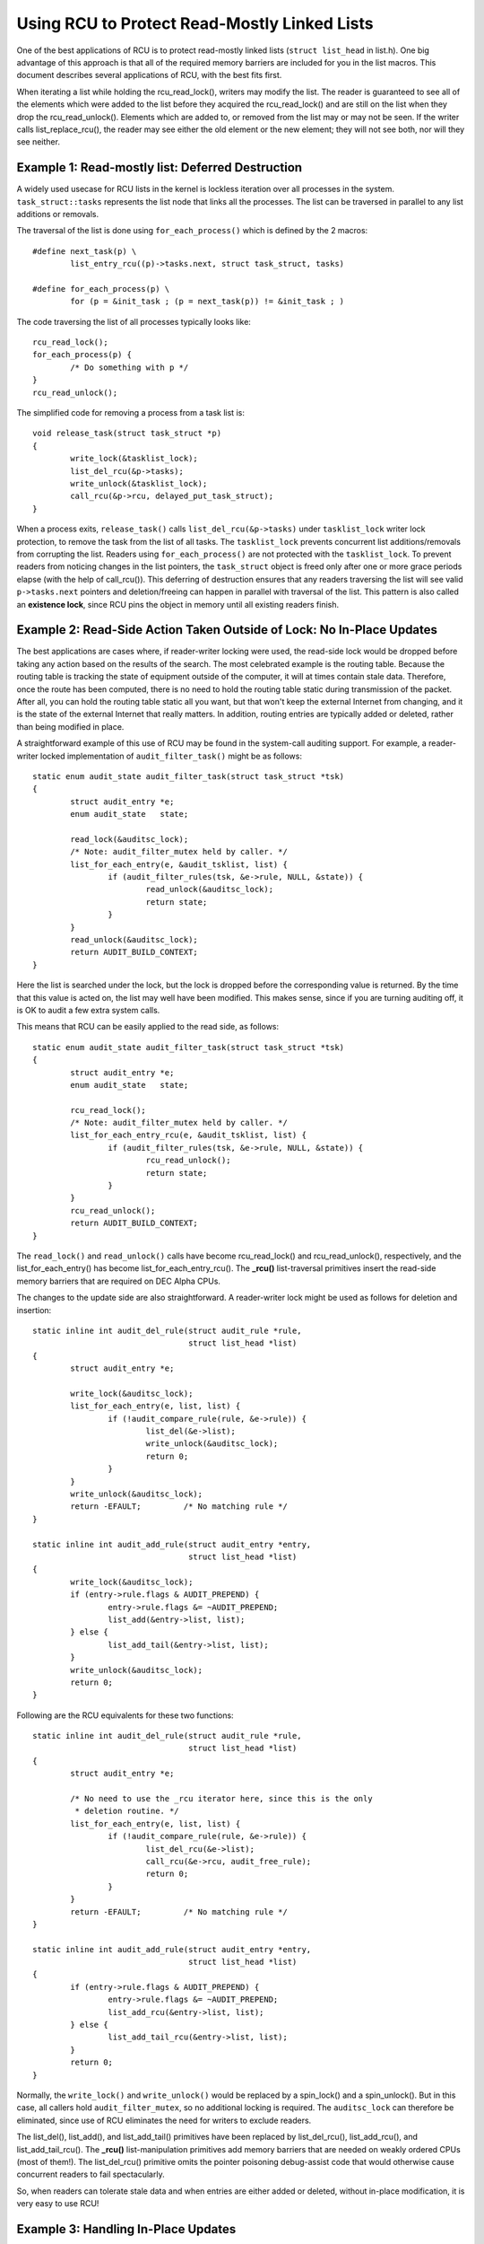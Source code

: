 .. _list_rcu_doc:

Using RCU to Protect Read-Mostly Linked Lists
=============================================

One of the best applications of RCU is to protect read-mostly linked lists
(``struct list_head`` in list.h).  One big advantage of this approach
is that all of the required memory barriers are included for you in
the list macros.  This document describes several applications of RCU,
with the best fits first.

When iterating a list while holding the rcu_read_lock(), writers may
modify the list.  The reader is guaranteed to see all of the elements
which were added to the list before they acquired the rcu_read_lock()
and are still on the list when they drop the rcu_read_unlock().
Elements which are added to, or removed from the list may or may not
be seen.  If the writer calls list_replace_rcu(), the reader may see
either the old element or the new element; they will not see both,
nor will they see neither.


Example 1: Read-mostly list: Deferred Destruction
-------------------------------------------------

A widely used usecase for RCU lists in the kernel is lockless iteration over
all processes in the system. ``task_struct::tasks`` represents the list node that
links all the processes. The list can be traversed in parallel to any list
additions or removals.

The traversal of the list is done using ``for_each_process()`` which is defined
by the 2 macros::

	#define next_task(p) \
		list_entry_rcu((p)->tasks.next, struct task_struct, tasks)

	#define for_each_process(p) \
		for (p = &init_task ; (p = next_task(p)) != &init_task ; )

The code traversing the list of all processes typically looks like::

	rcu_read_lock();
	for_each_process(p) {
		/* Do something with p */
	}
	rcu_read_unlock();

The simplified code for removing a process from a task list is::

	void release_task(struct task_struct *p)
	{
		write_lock(&tasklist_lock);
		list_del_rcu(&p->tasks);
		write_unlock(&tasklist_lock);
		call_rcu(&p->rcu, delayed_put_task_struct);
	}

When a process exits, ``release_task()`` calls ``list_del_rcu(&p->tasks)`` under
``tasklist_lock`` writer lock protection, to remove the task from the list of
all tasks. The ``tasklist_lock`` prevents concurrent list additions/removals
from corrupting the list. Readers using ``for_each_process()`` are not protected
with the ``tasklist_lock``. To prevent readers from noticing changes in the list
pointers, the ``task_struct`` object is freed only after one or more grace
periods elapse (with the help of call_rcu()). This deferring of destruction
ensures that any readers traversing the list will see valid ``p->tasks.next``
pointers and deletion/freeing can happen in parallel with traversal of the list.
This pattern is also called an **existence lock**, since RCU pins the object in
memory until all existing readers finish.


Example 2: Read-Side Action Taken Outside of Lock: No In-Place Updates
----------------------------------------------------------------------

The best applications are cases where, if reader-writer locking were
used, the read-side lock would be dropped before taking any action
based on the results of the search.  The most celebrated example is
the routing table.  Because the routing table is tracking the state of
equipment outside of the computer, it will at times contain stale data.
Therefore, once the route has been computed, there is no need to hold
the routing table static during transmission of the packet.  After all,
you can hold the routing table static all you want, but that won't keep
the external Internet from changing, and it is the state of the external
Internet that really matters.  In addition, routing entries are typically
added or deleted, rather than being modified in place.

A straightforward example of this use of RCU may be found in the
system-call auditing support.  For example, a reader-writer locked
implementation of ``audit_filter_task()`` might be as follows::

	static enum audit_state audit_filter_task(struct task_struct *tsk)
	{
		struct audit_entry *e;
		enum audit_state   state;

		read_lock(&auditsc_lock);
		/* Note: audit_filter_mutex held by caller. */
		list_for_each_entry(e, &audit_tsklist, list) {
			if (audit_filter_rules(tsk, &e->rule, NULL, &state)) {
				read_unlock(&auditsc_lock);
				return state;
			}
		}
		read_unlock(&auditsc_lock);
		return AUDIT_BUILD_CONTEXT;
	}

Here the list is searched under the lock, but the lock is dropped before
the corresponding value is returned.  By the time that this value is acted
on, the list may well have been modified.  This makes sense, since if
you are turning auditing off, it is OK to audit a few extra system calls.

This means that RCU can be easily applied to the read side, as follows::

	static enum audit_state audit_filter_task(struct task_struct *tsk)
	{
		struct audit_entry *e;
		enum audit_state   state;

		rcu_read_lock();
		/* Note: audit_filter_mutex held by caller. */
		list_for_each_entry_rcu(e, &audit_tsklist, list) {
			if (audit_filter_rules(tsk, &e->rule, NULL, &state)) {
				rcu_read_unlock();
				return state;
			}
		}
		rcu_read_unlock();
		return AUDIT_BUILD_CONTEXT;
	}

The ``read_lock()`` and ``read_unlock()`` calls have become rcu_read_lock()
and rcu_read_unlock(), respectively, and the list_for_each_entry() has
become list_for_each_entry_rcu().  The **_rcu()** list-traversal primitives
insert the read-side memory barriers that are required on DEC Alpha CPUs.

The changes to the update side are also straightforward. A reader-writer lock
might be used as follows for deletion and insertion::

	static inline int audit_del_rule(struct audit_rule *rule,
					 struct list_head *list)
	{
		struct audit_entry *e;

		write_lock(&auditsc_lock);
		list_for_each_entry(e, list, list) {
			if (!audit_compare_rule(rule, &e->rule)) {
				list_del(&e->list);
				write_unlock(&auditsc_lock);
				return 0;
			}
		}
		write_unlock(&auditsc_lock);
		return -EFAULT;		/* No matching rule */
	}

	static inline int audit_add_rule(struct audit_entry *entry,
					 struct list_head *list)
	{
		write_lock(&auditsc_lock);
		if (entry->rule.flags & AUDIT_PREPEND) {
			entry->rule.flags &= ~AUDIT_PREPEND;
			list_add(&entry->list, list);
		} else {
			list_add_tail(&entry->list, list);
		}
		write_unlock(&auditsc_lock);
		return 0;
	}

Following are the RCU equivalents for these two functions::

	static inline int audit_del_rule(struct audit_rule *rule,
					 struct list_head *list)
	{
		struct audit_entry *e;

		/* No need to use the _rcu iterator here, since this is the only
		 * deletion routine. */
		list_for_each_entry(e, list, list) {
			if (!audit_compare_rule(rule, &e->rule)) {
				list_del_rcu(&e->list);
				call_rcu(&e->rcu, audit_free_rule);
				return 0;
			}
		}
		return -EFAULT;		/* No matching rule */
	}

	static inline int audit_add_rule(struct audit_entry *entry,
					 struct list_head *list)
	{
		if (entry->rule.flags & AUDIT_PREPEND) {
			entry->rule.flags &= ~AUDIT_PREPEND;
			list_add_rcu(&entry->list, list);
		} else {
			list_add_tail_rcu(&entry->list, list);
		}
		return 0;
	}

Normally, the ``write_lock()`` and ``write_unlock()`` would be replaced by a
spin_lock() and a spin_unlock(). But in this case, all callers hold
``audit_filter_mutex``, so no additional locking is required. The
``auditsc_lock`` can therefore be eliminated, since use of RCU eliminates the
need for writers to exclude readers.

The list_del(), list_add(), and list_add_tail() primitives have been
replaced by list_del_rcu(), list_add_rcu(), and list_add_tail_rcu().
The **_rcu()** list-manipulation primitives add memory barriers that are needed on
weakly ordered CPUs (most of them!).  The list_del_rcu() primitive omits the
pointer poisoning debug-assist code that would otherwise cause concurrent
readers to fail spectacularly.

So, when readers can tolerate stale data and when entries are either added or
deleted, without in-place modification, it is very easy to use RCU!


Example 3: Handling In-Place Updates
------------------------------------

The system-call auditing code does not update auditing rules in place.  However,
if it did, the reader-writer-locked code to do so might look as follows
(assuming only ``field_count`` is updated, otherwise, the added fields would
need to be filled in)::

	static inline int audit_upd_rule(struct audit_rule *rule,
					 struct list_head *list,
					 __u32 newaction,
					 __u32 newfield_count)
	{
		struct audit_entry *e;
		struct audit_entry *ne;

		write_lock(&auditsc_lock);
		/* Note: audit_filter_mutex held by caller. */
		list_for_each_entry(e, list, list) {
			if (!audit_compare_rule(rule, &e->rule)) {
				e->rule.action = newaction;
				e->rule.field_count = newfield_count;
				write_unlock(&auditsc_lock);
				return 0;
			}
		}
		write_unlock(&auditsc_lock);
		return -EFAULT;		/* No matching rule */
	}

The RCU version creates a copy, updates the copy, then replaces the old
entry with the newly updated entry.  This sequence of actions, allowing
concurrent reads while making a copy to perform an update, is what gives
RCU (*read-copy update*) its name.  The RCU code is as follows::

	static inline int audit_upd_rule(struct audit_rule *rule,
					 struct list_head *list,
					 __u32 newaction,
					 __u32 newfield_count)
	{
		struct audit_entry *e;
		struct audit_entry *ne;

		list_for_each_entry(e, list, list) {
			if (!audit_compare_rule(rule, &e->rule)) {
				ne = kmalloc(sizeof(*entry), GFP_ATOMIC);
				if (ne == NULL)
					return -ENOMEM;
				audit_copy_rule(&ne->rule, &e->rule);
				ne->rule.action = newaction;
				ne->rule.field_count = newfield_count;
				list_replace_rcu(&e->list, &ne->list);
				call_rcu(&e->rcu, audit_free_rule);
				return 0;
			}
		}
		return -EFAULT;		/* No matching rule */
	}

Again, this assumes that the caller holds ``audit_filter_mutex``.  Normally, the
writer lock would become a spinlock in this sort of code.

Another use of this pattern can be found in the openswitch driver's *connection
tracking table* code in ``ct_limit_set()``.  The table holds connection tracking
entries and has a limit on the maximum entries.  There is one such table
per-zone and hence one *limit* per zone.  The zones are mapped to their limits
through a hashtable using an RCU-managed hlist for the hash chains. When a new
limit is set, a new limit object is allocated and ``ct_limit_set()`` is called
to replace the old limit object with the new one using list_replace_rcu().
The old limit object is then freed after a grace period using kfree_rcu().


Example 4: Eliminating Stale Data
---------------------------------

The auditing example above tolerates stale data, as do most algorithms
that are tracking external state.  Because there is a delay from the
time the external state changes before Linux becomes aware of the change,
additional RCU-induced staleness is generally not a problem.

However, there are many examples where stale data cannot be tolerated.
One example in the Linux kernel is the System V IPC (see the shm_lock()
function in ipc/shm.c).  This code checks a *deleted* flag under a
per-entry spinlock, and, if the *deleted* flag is set, pretends that the
entry does not exist.  For this to be helpful, the search function must
return holding the per-entry spinlock, as shm_lock() does in fact do.

.. _quick_quiz:

Quick Quiz:
	For the deleted-flag technique to be helpful, why is it necessary
	to hold the per-entry lock while returning from the search function?

:ref:`Answer to Quick Quiz <quick_quiz_answer>`

If the system-call audit module were to ever need to reject stale data, one way
to accomplish this would be to add a ``deleted`` flag and a ``lock`` spinlock to the
audit_entry structure, and modify ``audit_filter_task()`` as follows::

	static enum audit_state audit_filter_task(struct task_struct *tsk)
	{
		struct audit_entry *e;
		enum audit_state   state;

		rcu_read_lock();
		list_for_each_entry_rcu(e, &audit_tsklist, list) {
			if (audit_filter_rules(tsk, &e->rule, NULL, &state)) {
				spin_lock(&e->lock);
				if (e->deleted) {
					spin_unlock(&e->lock);
					rcu_read_unlock();
					return AUDIT_BUILD_CONTEXT;
				}
				rcu_read_unlock();
				return state;
			}
		}
		rcu_read_unlock();
		return AUDIT_BUILD_CONTEXT;
	}

Note that this example assumes that entries are only added and deleted.
Additional mechanism is required to deal correctly with the update-in-place
performed by ``audit_upd_rule()``.  For one thing, ``audit_upd_rule()`` would
need additional memory barriers to ensure that the list_add_rcu() was really
executed before the list_del_rcu().

The ``audit_del_rule()`` function would need to set the ``deleted`` flag under the
spinlock as follows::

	static inline int audit_del_rule(struct audit_rule *rule,
					 struct list_head *list)
	{
		struct audit_entry *e;

		/* No need to use the _rcu iterator here, since this
		 * is the only deletion routine. */
		list_for_each_entry(e, list, list) {
			if (!audit_compare_rule(rule, &e->rule)) {
				spin_lock(&e->lock);
				list_del_rcu(&e->list);
				e->deleted = 1;
				spin_unlock(&e->lock);
				call_rcu(&e->rcu, audit_free_rule);
				return 0;
			}
		}
		return -EFAULT;		/* No matching rule */
	}

This too assumes that the caller holds ``audit_filter_mutex``.


Example 5: Skipping Stale Objects
---------------------------------

For some usecases, reader performance can be improved by skipping stale objects
during read-side list traversal if the object in concern is pending destruction
after one or more grace periods. One such example can be found in the timerfd
subsystem. When a ``CLOCK_REALTIME`` clock is reprogrammed - for example due to
setting of the system time, then all programmed timerfds that depend on this
clock get triggered and processes waiting on them to expire are woken up in
advance of their scheduled expiry. To facilitate this, all such timers are added
to an RCU-managed ``cancel_list`` when they are setup in
``timerfd_setup_cancel()``::

	static void timerfd_setup_cancel(struct timerfd_ctx *ctx, int flags)
	{
		spin_lock(&ctx->cancel_lock);
		if ((ctx->clockid == CLOCK_REALTIME &&
		    (flags & TFD_TIMER_ABSTIME) && (flags & TFD_TIMER_CANCEL_ON_SET)) {
			if (!ctx->might_cancel) {
				ctx->might_cancel = true;
				spin_lock(&cancel_lock);
				list_add_rcu(&ctx->clist, &cancel_list);
				spin_unlock(&cancel_lock);
			}
		}
		spin_unlock(&ctx->cancel_lock);
	}

When a timerfd is freed (fd is closed), then the ``might_cancel`` flag of the
timerfd object is cleared, the object removed from the ``cancel_list`` and
destroyed::

	int timerfd_release(struct inode *inode, struct file *file)
	{
		struct timerfd_ctx *ctx = file->private_data;

		spin_lock(&ctx->cancel_lock);
		if (ctx->might_cancel) {
			ctx->might_cancel = false;
			spin_lock(&cancel_lock);
			list_del_rcu(&ctx->clist);
			spin_unlock(&cancel_lock);
		}
		spin_unlock(&ctx->cancel_lock);

		hrtimer_cancel(&ctx->t.tmr);
		kfree_rcu(ctx, rcu);
		return 0;
	}

If the ``CLOCK_REALTIME`` clock is set, for example by a time server, the
hrtimer framework calls ``timerfd_clock_was_set()`` which walks the
``cancel_list`` and wakes up processes waiting on the timerfd. While iterating
the ``cancel_list``, the ``might_cancel`` flag is consulted to skip stale
objects::

	void timerfd_clock_was_set(void)
	{
		struct timerfd_ctx *ctx;
		unsigned long flags;

		rcu_read_lock();
		list_for_each_entry_rcu(ctx, &cancel_list, clist) {
			if (!ctx->might_cancel)
				continue;
			spin_lock_irqsave(&ctx->wqh.lock, flags);
			if (ctx->moffs != ktime_mono_to_real(0)) {
				ctx->moffs = KTIME_MAX;
				ctx->ticks++;
				wake_up_locked_poll(&ctx->wqh, EPOLLIN);
			}
			spin_unlock_irqrestore(&ctx->wqh.lock, flags);
		}
		rcu_read_unlock();
	}

The key point here is, because RCU-traversal of the ``cancel_list`` happens
while objects are being added and removed to the list, sometimes the traversal
can step on an object that has been removed from the list. In this example, it
is seen that it is better to skip such objects using a flag.


Summary
-------

Read-mostly list-based data structures that can tolerate stale data are
the most amenable to use of RCU.  The simplest case is where entries are
either added or deleted from the data structure (or atomically modified
in place), but non-atomic in-place modifications can be handled by making
a copy, updating the copy, then replacing the original with the copy.
If stale data cannot be tolerated, then a *deleted* flag may be used
in conjunction with a per-entry spinlock in order to allow the search
function to reject newly deleted data.

.. _quick_quiz_answer:

Answer to Quick Quiz:
	For the deleted-flag technique to be helpful, why is it necessary
	to hold the per-entry lock while returning from the search function?

	If the search function drops the per-entry lock before returning,
	then the caller will be processing stale data in any case.  If it
	is really OK to be processing stale data, then you don't need a
	*deleted* flag.  If processing stale data really is a problem,
	then you need to hold the per-entry lock across all of the code
	that uses the value that was returned.

:ref:`Back to Quick Quiz <quick_quiz>`
